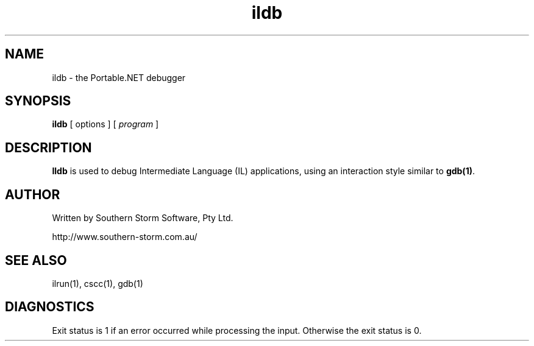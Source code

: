 .\" Copyright (c) 2002 Southern Storm Software, Pty Ltd.
.\"
.\" This program is free software; you can redistribute it and/or modify
.\" it under the terms of the GNU General Public License as published by
.\" the Free Software Foundation; either version 2 of the License, or
.\" (at your option) any later version.
.\"
.\" This program is distributed in the hope that it will be useful,
.\" but WITHOUT ANY WARRANTY; without even the implied warranty of
.\" MERCHANTABILITY or FITNESS FOR A PARTICULAR PURPOSE.  See the
.\" GNU General Public License for more details.
.\"
.\" You should have received a copy of the GNU General Public License
.\" along with this program; if not, write to the Free Software
.\" Foundation, Inc., 59 Temple Place, Suite 330, Boston, MA  02111-1307  USA
.TH ildb 1 "13 December 2002" "Southern Storm Software" "Portable.NET Development Tools"
.SH NAME
ildb \- the Portable.NET debugger
.SH SYNOPSIS
.ll +8
.B ildb
[ options ]
[ \fIprogram\fR ]
.SH DESCRIPTION
.B Ildb
is used to debug Intermediate Language (IL) applications, using an
interaction style similar to \fBgdb(1)\fR.
.SH "AUTHOR"
Written by Southern Storm Software, Pty Ltd.

http://www.southern-storm.com.au/
.SH "SEE ALSO"
ilrun(1), cscc(1), gdb(1)
.SH "DIAGNOSTICS"
Exit status is 1 if an error occurred while processing the input.
Otherwise the exit status is 0.
.TP
